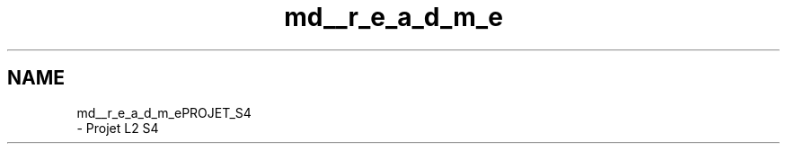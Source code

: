 .TH "md__r_e_a_d_m_e" 3 "Mon Apr 1 2019" "PROJET_S4" \" -*- nroff -*-
.ad l
.nh
.SH NAME
md__r_e_a_d_m_ePROJET_S4 
 \- Projet L2 S4 
